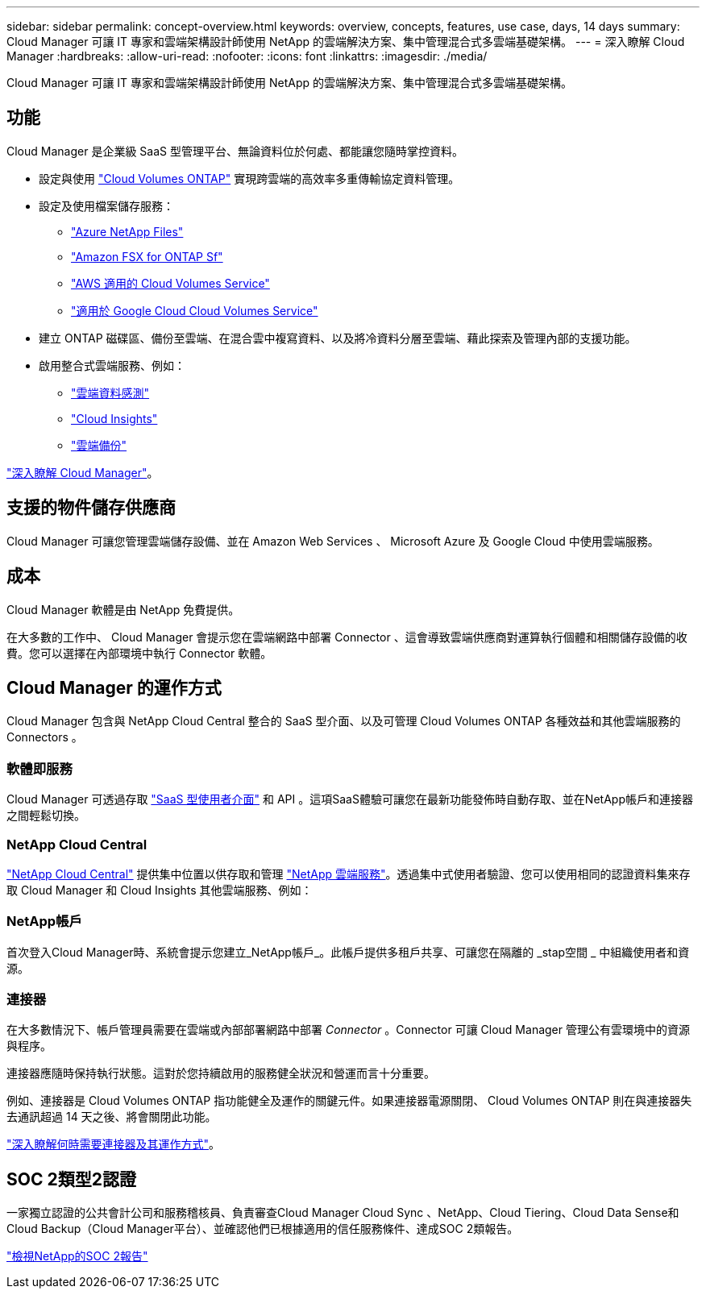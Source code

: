 ---
sidebar: sidebar 
permalink: concept-overview.html 
keywords: overview, concepts, features, use case, days, 14 days 
summary: Cloud Manager 可讓 IT 專家和雲端架構設計師使用 NetApp 的雲端解決方案、集中管理混合式多雲端基礎架構。 
---
= 深入瞭解 Cloud Manager
:hardbreaks:
:allow-uri-read: 
:nofooter: 
:icons: font
:linkattrs: 
:imagesdir: ./media/


Cloud Manager 可讓 IT 專家和雲端架構設計師使用 NetApp 的雲端解決方案、集中管理混合式多雲端基礎架構。



== 功能

Cloud Manager 是企業級 SaaS 型管理平台、無論資料位於何處、都能讓您隨時掌控資料。

* 設定與使用 https://cloud.netapp.com/ontap-cloud["Cloud Volumes ONTAP"^] 實現跨雲端的高效率多重傳輸協定資料管理。
* 設定及使用檔案儲存服務：
+
** https://cloud.netapp.com/azure-netapp-files["Azure NetApp Files"^]
** https://cloud.netapp.com/fsx-for-ontap["Amazon FSX for ONTAP Sf"^]
** https://cloud.netapp.com/cloud-volumes-service-for-aws["AWS 適用的 Cloud Volumes Service"^]
** https://cloud.netapp.com/cloud-volumes-service-for-gcp["適用於 Google Cloud Cloud Volumes Service"^]


* 建立 ONTAP 磁碟區、備份至雲端、在混合雲中複寫資料、以及將冷資料分層至雲端、藉此探索及管理內部的支援功能。
* 啟用整合式雲端服務、例如：
+
** https://cloud.netapp.com/cloud-compliance["雲端資料感測"^]
** https://cloud.netapp.com/cloud-insights["Cloud Insights"^]
** https://cloud.netapp.com/cloud-backup-service["雲端備份"^]




https://cloud.netapp.com/cloud-manager["深入瞭解 Cloud Manager"^]。



== 支援的物件儲存供應商

Cloud Manager 可讓您管理雲端儲存設備、並在 Amazon Web Services 、 Microsoft Azure 及 Google Cloud 中使用雲端服務。



== 成本

Cloud Manager 軟體是由 NetApp 免費提供。

在大多數的工作中、 Cloud Manager 會提示您在雲端網路中部署 Connector 、這會導致雲端供應商對運算執行個體和相關儲存設備的收費。您可以選擇在內部環境中執行 Connector 軟體。



== Cloud Manager 的運作方式

Cloud Manager 包含與 NetApp Cloud Central 整合的 SaaS 型介面、以及可管理 Cloud Volumes ONTAP 各種效益和其他雲端服務的 Connectors 。



=== 軟體即服務

Cloud Manager 可透過存取 https://cloudmanager.netapp.com["SaaS 型使用者介面"^] 和 API 。這項SaaS體驗可讓您在最新功能發佈時自動存取、並在NetApp帳戶和連接器之間輕鬆切換。



=== NetApp Cloud Central

https://cloud.netapp.com["NetApp Cloud Central"^] 提供集中位置以供存取和管理 https://www.netapp.com/us/products/cloud-services/use-cases-for-netapp-cloud-services.aspx["NetApp 雲端服務"^]。透過集中式使用者驗證、您可以使用相同的認證資料集來存取 Cloud Manager 和 Cloud Insights 其他雲端服務、例如：



=== NetApp帳戶

首次登入Cloud Manager時、系統會提示您建立_NetApp帳戶_。此帳戶提供多租戶共享、可讓您在隔離的 _stap空間 _ 中組織使用者和資源。



=== 連接器

在大多數情況下、帳戶管理員需要在雲端或內部部署網路中部署 _Connector_ 。Connector 可讓 Cloud Manager 管理公有雲環境中的資源與程序。

連接器應隨時保持執行狀態。這對於您持續啟用的服務健全狀況和營運而言十分重要。

例如、連接器是 Cloud Volumes ONTAP 指功能健全及運作的關鍵元件。如果連接器電源關閉、 Cloud Volumes ONTAP 則在與連接器失去通訊超過 14 天之後、將會關閉此功能。

link:concept-connectors.html["深入瞭解何時需要連接器及其運作方式"]。



== SOC 2類型2認證

一家獨立認證的公共會計公司和服務稽核員、負責審查Cloud Manager Cloud Sync 、NetApp、Cloud Tiering、Cloud Data Sense和Cloud Backup（Cloud Manager平台）、並確認他們已根據適用的信任服務條件、達成SOC 2類報告。

https://www.netapp.com/company/trust-center/compliance/soc-2/["檢視NetApp的SOC 2報告"^]
